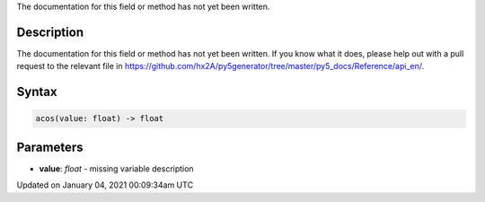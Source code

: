 .. title: acos()
.. slug: acos
.. date: 2021-01-04 00:09:34 UTC+00:00
.. tags:
.. category:
.. link:
.. description: py5 acos() documentation
.. type: text

The documentation for this field or method has not yet been written.

Description
===========

The documentation for this field or method has not yet been written. If you know what it does, please help out with a pull request to the relevant file in https://github.com/hx2A/py5generator/tree/master/py5_docs/Reference/api_en/.

Syntax
======

.. code:: python

    acos(value: float) -> float

Parameters
==========

* **value**: `float` - missing variable description


Updated on January 04, 2021 00:09:34am UTC

